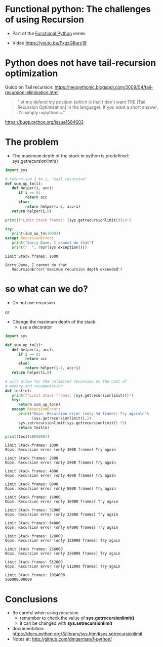 * Functional python: The challenges of using Recursion

- Part of the [[http://github.com/dmgerman/f-python][Functional Python]] series

- Video [[https://youtu.be/FxgzGRurx18]]


* Python does not have tail-recursion optimization

Guido on Tail recursion: 
https://neopythonic.blogspot.com/2009/04/tail-recursion-elimination.html

#+begin_quote
"let me defend my position (which is that I don't want
TRE [Tail Recursion Optimization] in the language).
If you want a short answer, it's simply unpythonic."
#+end_quote

https://bugs.python.org/issue1684603


* The problem

- The maximum depth of the stack in python is predefined:
  sys.getrecursionlimit()

#+begin_src python   :exports both :results output
import sys

# return sum 1 to i, "tail recursive"
def sum_up_to(i):
   def helper(i, acc):
      if i == 0:
         return acc
      else:
         return helper(i-1, acc+i)
   return helper(i,0)

print(f"Limit Stack frames: {sys.getrecursionlimit()}\n")

try:
   print(sum_up_to(1000))
except RecursionError:
   print("Sorry Dave, I cannot do that")
   print("  ", repr(sys.exception()))
#+end_src

#+RESULTS:
#+begin_example
Limit Stack frames: 1000

Sorry Dave, I cannot do that
   RecursionError('maximum recursion depth exceeded')
#+end_example

* so what can we do?

- Do not use recursion

or

- Change the maximum depth of the stack
  - use a decorator

#+begin_src python   :exports both :results output
import sys

def sum_up_to(i):
   def helper(i, acc):
      if i == 0:
         return acc
      else:
         return helper(i-1, acc+i)
   return helper(i,0)

# will allow for the unlimited recursion at the cost of
# memory and recomputation
def test(n):
   print(f"Limit Stack frames: {sys.getrecursionlimit()}")
   try:
      return sum_up_to(n)
   except RecursionError:
      print("Oops. Recursion error (only %d frames) Try again\n"%
            (sys.getrecursionlimit(),))
      sys.setrecursionlimit(sys.getrecursionlimit() *2)
      return test(n)
   
print(test(1000000))
#+end_src

#+RESULTS:
#+begin_example
Limit Stack frames: 1000
Oops. Recursion error (only 1000 frames) Try again

Limit Stack frames: 2000
Oops. Recursion error (only 2000 frames) Try again

Limit Stack frames: 4000
Oops. Recursion error (only 4000 frames) Try again

Limit Stack frames: 8000
Oops. Recursion error (only 8000 frames) Try again

Limit Stack frames: 16000
Oops. Recursion error (only 16000 frames) Try again

Limit Stack frames: 32000
Oops. Recursion error (only 32000 frames) Try again

Limit Stack frames: 64000
Oops. Recursion error (only 64000 frames) Try again

Limit Stack frames: 128000
Oops. Recursion error (only 128000 frames) Try again

Limit Stack frames: 256000
Oops. Recursion error (only 256000 frames) Try again

Limit Stack frames: 512000
Oops. Recursion error (only 512000 frames) Try again

Limit Stack frames: 1024000
500000500000
#+end_example


* Conclusions

- Be careful when using recursion
  - remember to check the value of *sys.getrecursionlimit()*
  - it can be changed with *sys.setrecursionlimit*

- documentation:
  https://docs.python.org/3/library/sys.html#sys.setrecursionlimit
- Notes at:
  http://github.com/dmgerman/f-python/

